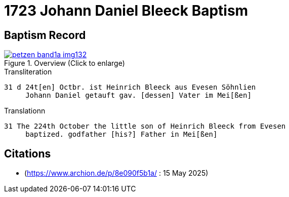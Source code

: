 = 1723 Johann Daniel Bleeck Baptism

== Baptism Record

image::petzen-band1a-img132.jpg[align=center,title='Overview (Click to enlarge)',link=self]

.Transliteration
....
31 d 24t[en] Octbr. ist Heinrich Bleeck aus Evesen Söhnlien
     Johann Daniel getauft gav. [dessen] Vater im Mei[ßen]  
....


.Translationn
....
31 The 224th October the little son of Heinrich Bleeck from Evesen
     baptized. godfather [his?] Father in Mei[ßen]  
....


[bibliography]
== Citations

* [[image132]] (https://www.archion.de/p/8e090f5b1a/ : 15 May 2025)

